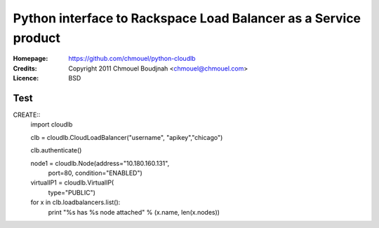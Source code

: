 ==================================================================
 Python interface to Rackspace Load Balancer as a Service product
==================================================================

:Homepage:  https://github.com/chmouel/python-cloudlb
:Credits:   Copyright 2011 Chmouel Boudjnah <chmouel@chmouel.com>
:Licence:   BSD

Test
====

CREATE::
  import cloudlb

  clb = cloudlb.CloudLoadBalancer("username", "apikey","chicago")

  clb.authenticate()

  node1 = cloudlb.Node(address="10.180.160.131",
                       port=80,
                       condition="ENABLED")


  virtualIP1 = cloudlb.VirtualIP(
                   type="PUBLIC") 

  for x in clb.loadbalancers.list():
      print "%s has %s node attached" % (x.name, len(x.nodes))
